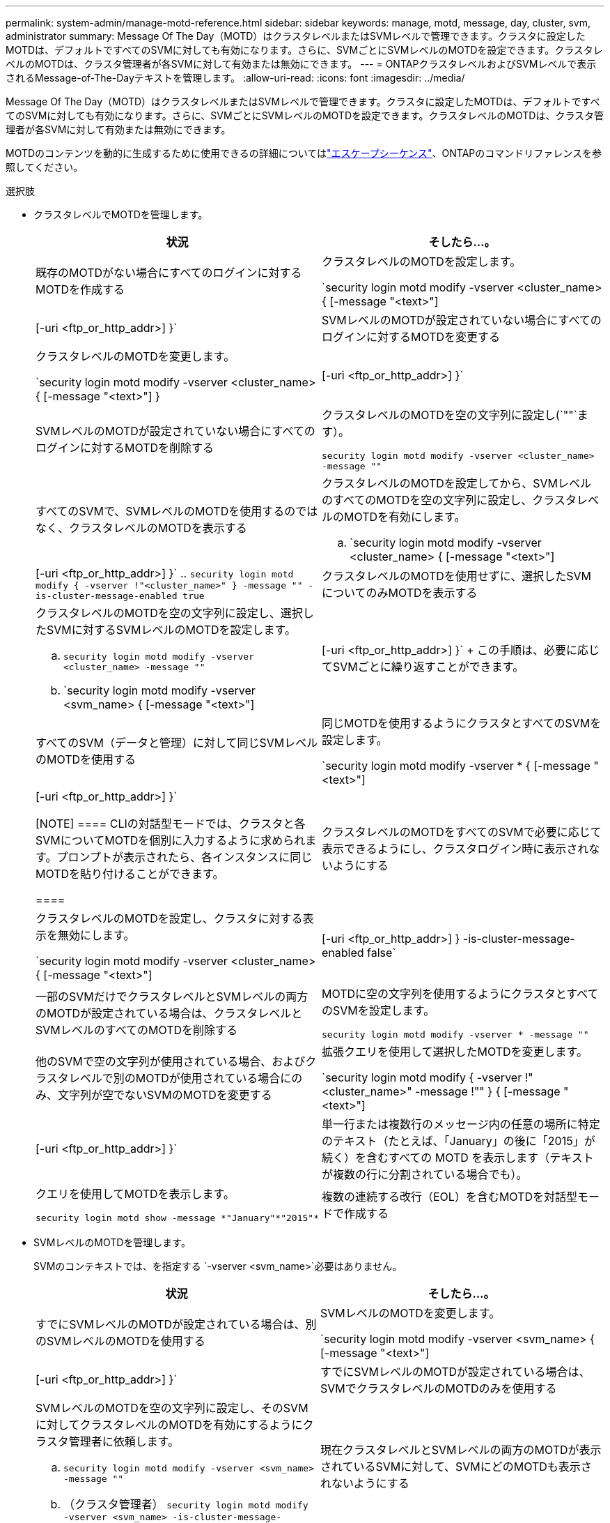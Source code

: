 ---
permalink: system-admin/manage-motd-reference.html 
sidebar: sidebar 
keywords: manage, motd, message, day, cluster, svm, administrator 
summary: Message Of The Day（MOTD）はクラスタレベルまたはSVMレベルで管理できます。クラスタに設定したMOTDは、デフォルトですべてのSVMに対しても有効になります。さらに、SVMごとにSVMレベルのMOTDを設定できます。クラスタレベルのMOTDは、クラスタ管理者が各SVMに対して有効または無効にできます。 
---
= ONTAPクラスタレベルおよびSVMレベルで表示されるMessage-of-The-Dayテキストを管理します。
:allow-uri-read: 
:icons: font
:imagesdir: ../media/


[role="lead"]
Message Of The Day（MOTD）はクラスタレベルまたはSVMレベルで管理できます。クラスタに設定したMOTDは、デフォルトですべてのSVMに対しても有効になります。さらに、SVMごとにSVMレベルのMOTDを設定できます。クラスタレベルのMOTDは、クラスタ管理者が各SVMに対して有効または無効にできます。

MOTDのコンテンツを動的に生成するために使用できるの詳細についてはlink:https://docs.netapp.com/us-en/ontap-cli//security-login-motd-modify.html#parameters["エスケープシーケンス"^]、ONTAPのコマンドリファレンスを参照してください。

.選択肢
* クラスタレベルでMOTDを管理します。
+
|===
| 状況 | そしたら...。 


 a| 
既存のMOTDがない場合にすべてのログインに対するMOTDを作成する
 a| 
クラスタレベルのMOTDを設定します。

`security login motd modify -vserver <cluster_name> { [-message "<text>"] | [-uri <ftp_or_http_addr>] }`



 a| 
SVMレベルのMOTDが設定されていない場合にすべてのログインに対するMOTDを変更する
 a| 
クラスタレベルのMOTDを変更します。

`security login motd modify -vserver <cluster_name> { [-message "<text>"] } | [-uri <ftp_or_http_addr>] }`



 a| 
SVMレベルのMOTDが設定されていない場合にすべてのログインに対するMOTDを削除する
 a| 
クラスタレベルのMOTDを空の文字列に設定し(`""`ます）。

`security login motd modify -vserver <cluster_name> -message ""`



 a| 
すべてのSVMで、SVMレベルのMOTDを使用するのではなく、クラスタレベルのMOTDを表示する
 a| 
クラスタレベルのMOTDを設定してから、SVMレベルのすべてのMOTDを空の文字列に設定し、クラスタレベルのMOTDを有効にします。

.. `security login motd modify -vserver <cluster_name> { [-message "<text>"] | [-uri <ftp_or_http_addr>] }`
.. `security login motd modify { -vserver !"<cluster_name>" } -message "" -is-cluster-message-enabled true`




 a| 
クラスタレベルのMOTDを使用せずに、選択したSVMについてのみMOTDを表示する
 a| 
クラスタレベルのMOTDを空の文字列に設定し、選択したSVMに対するSVMレベルのMOTDを設定します。

.. `security login motd modify -vserver <cluster_name> -message ""`
.. `security login motd modify -vserver <svm_name> { [-message "<text>"] | [-uri <ftp_or_http_addr>] }`
+
この手順は、必要に応じてSVMごとに繰り返すことができます。





 a| 
すべてのSVM（データと管理）に対して同じSVMレベルのMOTDを使用する
 a| 
同じMOTDを使用するようにクラスタとすべてのSVMを設定します。

`security login motd modify -vserver * { [-message "<text>"] | [-uri <ftp_or_http_addr>] }`

[NOTE]
====
CLIの対話型モードでは、クラスタと各SVMについてMOTDを個別に入力するように求められます。プロンプトが表示されたら、各インスタンスに同じMOTDを貼り付けることができます。

====


 a| 
クラスタレベルのMOTDをすべてのSVMで必要に応じて表示できるようにし、クラスタログイン時に表示されないようにする
 a| 
クラスタレベルのMOTDを設定し、クラスタに対する表示を無効にします。

`security login motd modify -vserver <cluster_name> { [-message "<text>"] | [-uri <ftp_or_http_addr>] } -is-cluster-message-enabled false`



 a| 
一部のSVMだけでクラスタレベルとSVMレベルの両方のMOTDが設定されている場合は、クラスタレベルとSVMレベルのすべてのMOTDを削除する
 a| 
MOTDに空の文字列を使用するようにクラスタとすべてのSVMを設定します。

`security login motd modify -vserver * -message ""`



 a| 
他のSVMで空の文字列が使用されている場合、およびクラスタレベルで別のMOTDが使用されている場合にのみ、文字列が空でないSVMのMOTDを変更する
 a| 
拡張クエリを使用して選択したMOTDを変更します。

`security login motd modify { -vserver !"<cluster_name>" -message !"" } { [-message "<text>"] | [-uri <ftp_or_http_addr>] }`



 a| 
単一行または複数行のメッセージ内の任意の場所に特定のテキスト（たとえば、「January」の後に「2015」が続く）を含むすべての MOTD を表示します（テキストが複数の行に分割されている場合でも）。
 a| 
クエリを使用してMOTDを表示します。

[listing]
----
security login motd show -message *"January"*"2015"*
----


 a| 
複数の連続する改行（EOL）を含むMOTDを対話型モードで作成する
 a| 
対話型モードでは、スペースバーを押してからEnterキーを押して、MOTDの入力を終了せずに空白行を作成します。

|===
* SVMレベルのMOTDを管理します。
+
SVMのコンテキストでは、を指定する `-vserver <svm_name>`必要はありません。

+
|===
| 状況 | そしたら...。 


 a| 
すでにSVMレベルのMOTDが設定されている場合は、別のSVMレベルのMOTDを使用する
 a| 
SVMレベルのMOTDを変更します。

`security login motd modify -vserver <svm_name> { [-message "<text>"] | [-uri <ftp_or_http_addr>] }`



 a| 
すでにSVMレベルのMOTDが設定されている場合は、SVMでクラスタレベルのMOTDのみを使用する
 a| 
SVMレベルのMOTDを空の文字列に設定し、そのSVMに対してクラスタレベルのMOTDを有効にするようにクラスタ管理者に依頼します。

.. `security login motd modify -vserver <svm_name> -message ""`
.. （クラスタ管理者） `security login motd modify -vserver <svm_name> -is-cluster-message-enabled true`




 a| 
現在クラスタレベルとSVMレベルの両方のMOTDが表示されているSVMに対して、SVMにどのMOTDも表示されないようにする
 a| 
SVMレベルのMOTDを空の文字列に設定し、そのSVMに対してクラスタレベルのMOTDを無効にするようにクラスタ管理者に依頼します。

.. `security login motd modify -vserver <svm_name> -message ""`
.. （クラスタ管理者） `security login motd modify -vserver <svm_name> -is-cluster-message-enabled false`


|===


この手順で説明されているコマンドの詳細については、をlink:https://docs.netapp.com/us-en/ontap-cli/["ONTAPコマンド リファレンス"^]参照してください。

